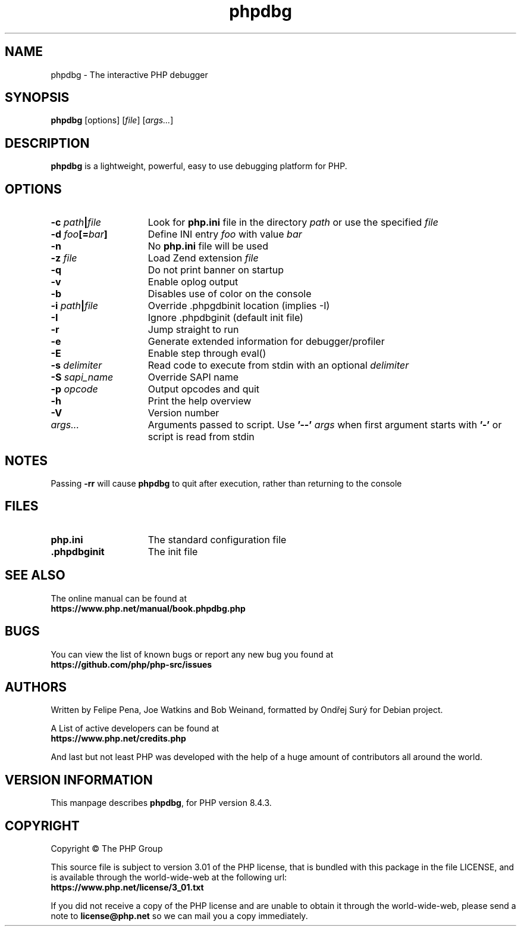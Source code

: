.TH phpdbg 1 "2024" "The PHP Group" "Scripting Language"
.SH NAME
phpdbg \- The interactive PHP debugger
.SH SYNOPSIS
.B phpdbg
[options]
[\fIfile\fP]
[\fIargs...\fP]
.SH DESCRIPTION
.B phpdbg
is a lightweight, powerful, easy to use debugging platform for PHP.
.SH OPTIONS
.TP 15
.B \-c \fIpath\fB|\fIfile\fR
Look for
.B php.ini
file in the directory
.IR path
or use the specified
.IR file
.TP
.B \-d \fIfoo\fP[=\fIbar\fP]
Define INI entry
.IR foo
with value
.IR bar
.TP
.B \-n
No
.B php.ini
file will be used
.TP
.B \-z \fIfile\fR
Load Zend extension
.IR file
.TP
.BR \-q
Do not print banner on startup
.TP
.B \-v
Enable oplog output
.TP
.B \-b
Disables use of color on the console
.TP
.B \-i \fIpath\fB|\fIfile\fR
Override .phpgdbinit location (implies -I)
.TP
.B \-I
Ignore .phpdbginit (default init file)
.TP
.B \-r
Jump straight to run
.TP
.B -e
Generate extended information for debugger/profiler
.TP
.B \-E
Enable step through eval()
.TP
.B \-s \fIdelimiter\fP
Read code to execute from stdin with an optional
.IR delimiter
.TP
.B \-S \fIsapi_name\fP
Override SAPI name
.TP
.B \-p \fIopcode\fP
Output opcodes and quit
.TP
.B \-h
Print the help overview
.TP
.B \-V
Version number
.TP
.IR args.\|.\|.
Arguments passed to script. Use
.B '\-\-'
.IR args
when first argument starts with
.B '\-'
or script is read from stdin
.SH NOTES
Passing
.B \-rr
will cause
.B phpdbg
to quit after execution, rather than returning to the console
.SH FILES
.TP 15
.B php.ini
The standard configuration file
.TP
.B .phpdbginit
The init file
.SH SEE ALSO
The online manual can be found at
.PD 0
.P
.B https://www.php.net/manual/book.phpdbg.php
.PD 1
.SH BUGS
You can view the list of known bugs or report any new bug you
found at
.PD 0
.P
.B https://github.com/php/php-src/issues
.PD 1
.SH AUTHORS
Written by Felipe Pena, Joe Watkins and Bob Weinand, formatted by Ondřej Surý for Debian project.
.P
A List of active developers can be found at
.PD 0
.P
.B https://www.php.net/credits.php
.PD 1
.P
And last but not least PHP was developed with the help of a huge amount of
contributors all around the world.
.SH VERSION INFORMATION
This manpage describes \fBphpdbg\fP, for PHP version 8.4.3.
.SH COPYRIGHT
Copyright \(co The PHP Group
.LP
This source file is subject to version 3.01 of the PHP license,
that is bundled with this package in the file LICENSE, and is
available through the world-wide-web at the following url:
.PD 0
.P
.B https://www.php.net/license/3_01.txt
.PD 1
.P
If you did not receive a copy of the PHP license and are unable to
obtain it through the world-wide-web, please send a note to
.B license@php.net
so we can mail you a copy immediately.
